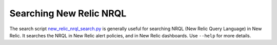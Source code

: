 Searching New Relic NRQL
========================

The search script `new_relic_nrql_search.py`_ is generally useful for searching NRQL (New Relic Query Language) in New Relic. It searches the NRQL in New Relic alert policies, and in New Relic dashboards. Use ``--help`` for more details.

.. _new_relic_nrql_search.py: https://github.com/openedx/edx-django-utils/blob/master/edx_django_utils/monitoring/scripts/new_relic_nrql_search.py
